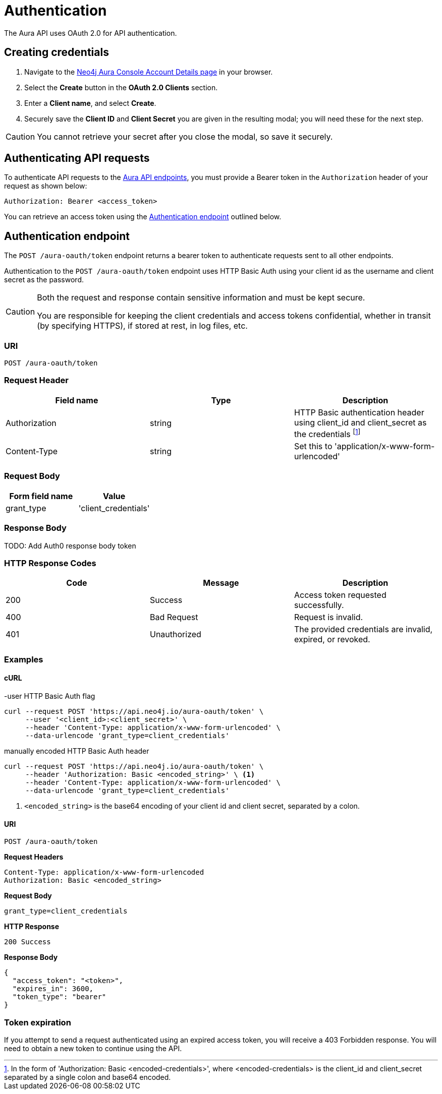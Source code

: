 [[aura-api-authentication]]
= Authentication
:description: This page describes how to authenticate requests to the Aura API.

The Aura API uses OAuth 2.0 for API authentication.

== Creating credentials

. Navigate to the https://console.neo4j.io/[Neo4j Aura Console Account Details page] in your browser.
. Select the *Create* button in the *OAuth 2.0 Clients* section.
. Enter a *Client name*, and select *Create*.
. Securely save the *Client ID* and *Client Secret* you are given in the resulting modal; you will need these for the next step.

[CAUTION]
====
You cannot retrieve your secret after you close the modal, so save it securely.
====

== Authenticating API requests

To authenticate API requests to the link:{neo4j-docs-base-uri}/aura/api/specification/[Aura API endpoints], you must provide a Bearer token in the `Authorization` header of your request as shown below:

`Authorization: Bearer <access_token>`

You can retrieve an access token using the <<#_authentication_endpoint>> outlined below.

== Authentication endpoint

The `POST /aura-oauth/token` endpoint returns a bearer token to authenticate requests sent to all other endpoints.

Authentication to the `POST /aura-oauth/token` endpoint uses HTTP Basic Auth using your client id as the username and client secret as the password.

[CAUTION]
====
Both the request and response contain sensitive information and must be kept secure. 

You are responsible for keeping the client credentials and access tokens confidential, whether in transit (by specifying HTTPS), if stored at rest, in log files, etc.
====

=== URI

`POST /aura-oauth/token`

=== Request Header

[cols="1,1,1"]
|===
|Field name |Type |Description

|Authorization
|string
|HTTP Basic authentication header using client_id and client_secret as the credentials footnote:[In the form of 'Authorization: Basic <encoded-credentials>', where <encoded-credentials> is the client_id and client_secret separated by a single colon and base64 encoded.]

|Content-Type
|string
|Set this to 'application/x-www-form-urlencoded'
|===

=== Request Body

[cols="1,1"]
|===
|Form field name |Value

|grant_type
|'client_credentials'
|===

=== Response Body

TODO: Add Auth0 response body token  

=== HTTP Response Codes

[cols="1,1,1"]
|===
|Code |Message |Description

|200
|Success
|Access token requested successfully.

|400
|Bad Request
|Request is invalid.

|401
|Unauthorized
|The provided credentials are invalid, expired, or revoked.
|===

=== Examples

==== cURL

.-user HTTP Basic Auth flag
[source, shell]
----
curl --request POST 'https://api.neo4j.io/aura-oauth/token' \
     --user '<client_id>:<client_secret>' \
     --header 'Content-Type: application/x-www-form-urlencoded' \
     --data-urlencode 'grant_type=client_credentials'
----

.manually encoded HTTP Basic Auth header
[source, shell]
----
curl --request POST 'https://api.neo4j.io/aura-oauth/token' \
     --header 'Authorization: Basic <encoded_string>' \ <1>
     --header 'Content-Type: application/x-www-form-urlencoded' \
     --data-urlencode 'grant_type=client_credentials'
----
<1> `<encoded_string>` is the base64 encoding of your client id and client secret, separated by a colon.

==== URI

`POST /aura-oauth/token`

*Request Headers*

```
Content-Type: application/x-www-form-urlencoded
Authorization: Basic <encoded_string>
```

*Request Body*

`grant_type=client_credentials`

*HTTP Response*

`200 Success`

*Response Body*

```
{
  "access_token": "<token>",
  "expires_in": 3600,
  "token_type": "bearer"
}
```

=== Token expiration

If you attempt to send a request authenticated using an expired access token, you will receive a 403 Forbidden response. 
You will need to obtain a new token to continue using the API.